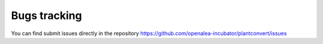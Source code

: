 Bugs tracking
=============
You can find submit issues directly in the repository https://github.com/openalea-incubator/plantconvert/issues
